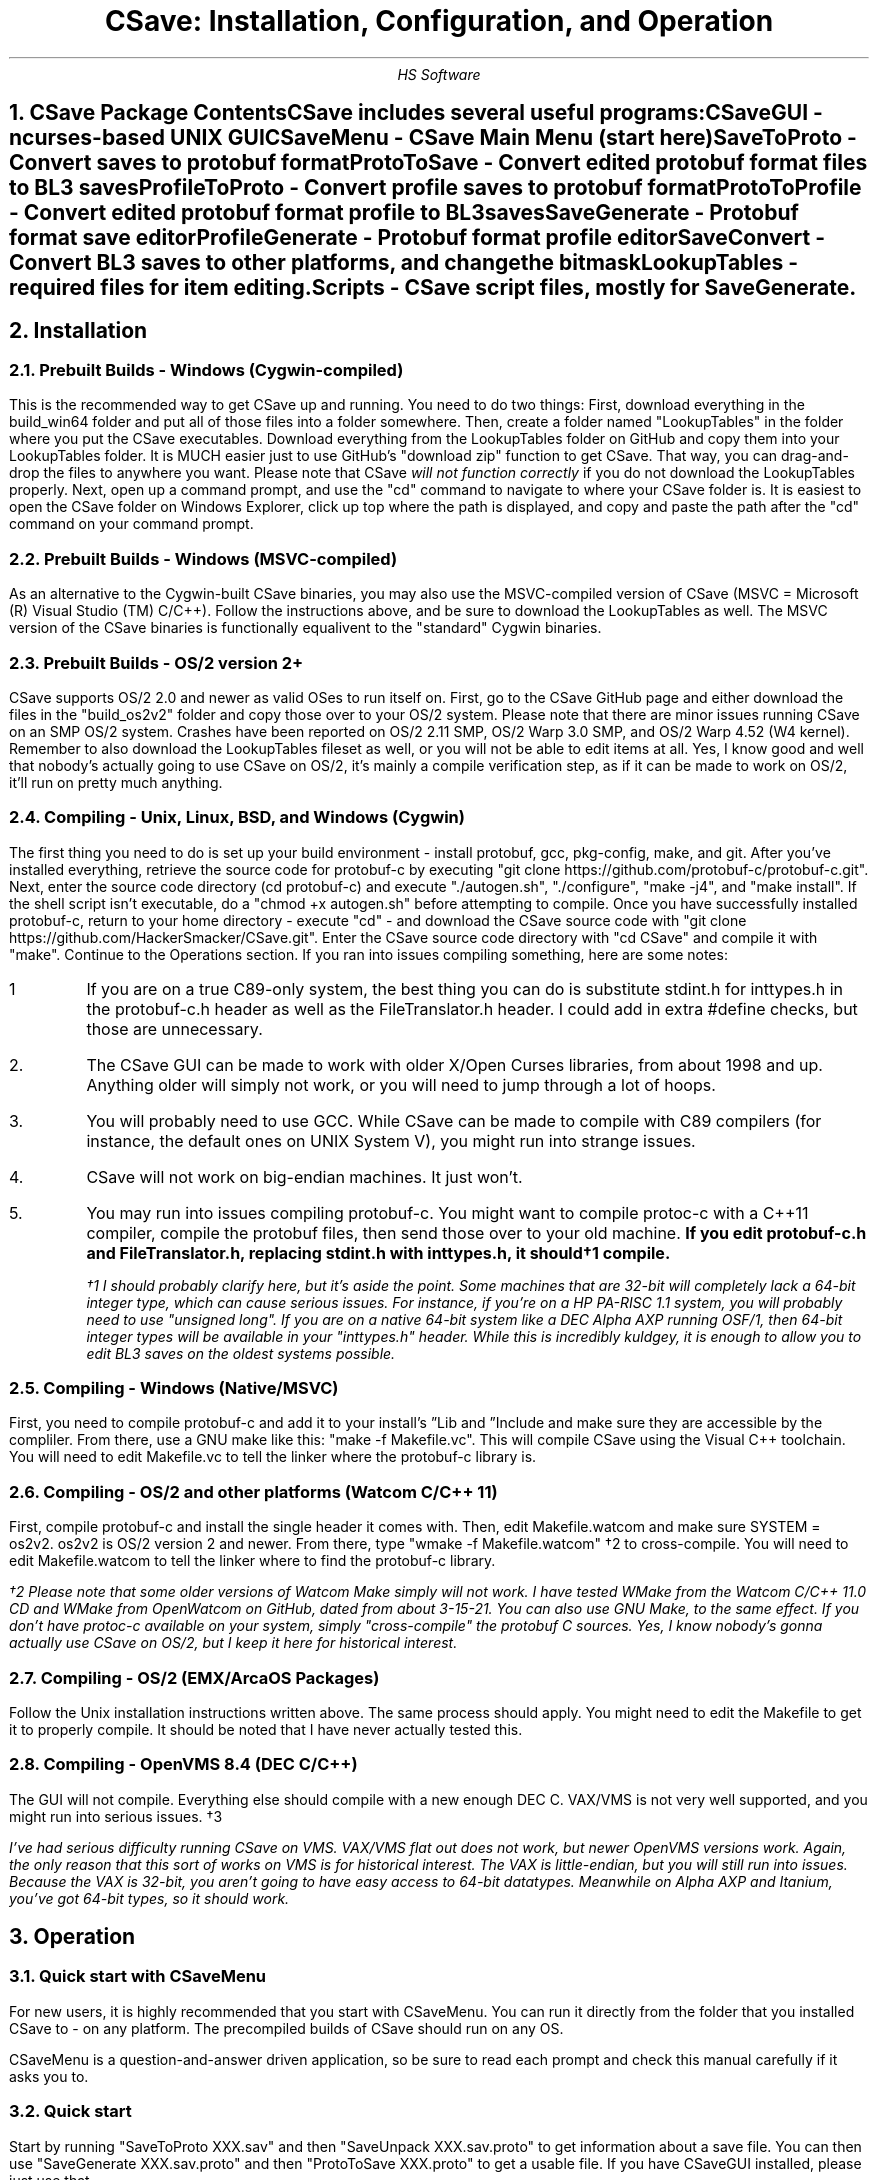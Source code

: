.TL
CSave: Installation, Configuration, and Operation
.AU
HS Software

.NH 1
CSave Package Contents
.br
.R
CSave includes several useful programs:
.br
CSaveGUI - ncurses-based UNIX GUI
.br
CSaveMenu - CSave Main Menu
.B
(start here)
.R
.br
SaveToProto - Convert saves to protobuf format
.br
ProtoToSave - Convert edited protobuf format files to BL3 saves
.br
ProfileToProto - Convert profile saves to protobuf format
.br
ProtoToProfile - Convert edited protobuf format profile to BL3 saves
.br
SaveGenerate - Protobuf format save editor
.br
ProfileGenerate - Protobuf format profile editor
.br
SaveConvert - Convert BL3 saves to other platforms, and change the bitmask
.br
LookupTables - required files for item editing.
.br
Scripts - CSave script files, mostly for SaveGenerate.
.br

.NH 1
Installation

.NH 2
Prebuilt Builds - Windows (Cygwin-compiled)
.PP
This is the recommended way to get CSave up and running. You need to do two things:
First, download everything in the build_win64 folder and put all of those files into
a folder somewhere. Then, create a folder named "LookupTables" in the folder where you
put the CSave executables. Download everything from the LookupTables folder on GitHub
and copy them into your LookupTables folder. It is MUCH easier just to use GitHub's
"download zip" function to get CSave. That way, you can drag-and-drop the files to
anywhere you want. Please note that CSave
.I
will not function correctly
.R
if you do not download the LookupTables properly. Next, open up a command prompt, and use
the "cd" command to navigate to where your CSave folder is. It is easiest to open the
CSave folder on Windows Explorer, click up top where the path is displayed, and copy and
paste the path after the "cd" command on your command prompt. 

.NH 2
Prebuilt Builds - Windows (MSVC-compiled)
.PP
As an alternative to the Cygwin-built CSave binaries, you may also use the MSVC-compiled
version of CSave (MSVC = Microsoft (R) Visual Studio (TM) C/C++). Follow the instructions
above, and be sure to download the LookupTables as well. The MSVC version of the CSave
binaries is functionally equalivent to the "standard" Cygwin binaries.

.NH 2
Prebuilt Builds - OS/2 version 2+
.PP
CSave supports OS/2 2.0 and newer as valid OSes to run itself on. First, go to the
CSave GitHub page and either download the files in the "build_os2v2" folder and copy
those over to your OS/2 system. Please note that there are minor issues running CSave
on an SMP OS/2 system. Crashes have been reported on OS/2 2.11 SMP, OS/2 Warp 3.0 SMP,
and OS/2 Warp 4.52 (W4 kernel). Remember to also download the LookupTables fileset as 
well, or you will not be able to edit items at all. Yes, I know good and well that
nobody's actually going to use CSave on OS/2, it's mainly a compile verification step,
as if it can be made to work on OS/2, it'll run on pretty much anything.

.NH 2
Compiling - Unix, Linux, BSD, and Windows (Cygwin)
.PP
The first thing you need to do is set up your build environment - install protobuf, gcc, 
pkg-config, make, and git. After you've installed everything, retrieve the source code for
protobuf-c by executing "git clone https://github.com/protobuf-c/protobuf-c.git". Next, 
enter the source code directory (cd protobuf-c) and execute "./autogen.sh", "./configure", "make -j4", 
and "make install". If the shell script isn't executable, do a "chmod +x autogen.sh" before
attempting to compile. Once you have successfully installed protobuf-c, return to your home
directory - execute "cd" - and download the CSave source code with "git clone https://github.com/HackerSmacker/CSave.git".
Enter the CSave source code directory with "cd CSave" and compile it with "make". Continue
to the Operations section. If you ran into issues compiling something, here are some notes:
.IP 1
If you are on a true C89-only system, the best thing you can do is substitute stdint.h
for inttypes.h in the protobuf-c.h header as well as the FileTranslator.h header. I could
add in extra #define checks, but those are unnecessary. 
.IP 2.
The CSave GUI can be made to work with older X/Open Curses libraries, from about 1998
and up. Anything older will simply not work, or you will need to jump through a lot
of hoops. 
.IP 3.
You will probably need to use GCC. While CSave can be made to compile with C89 compilers
(for instance, the default ones on UNIX System V), you might run into strange issues.
.IP 4.
CSave will not work on big-endian machines. It just won't. 
.IP 5. 
You may run into issues compiling protobuf-c. You might want to compile protoc-c with a
C++11 compiler, compile the protobuf files, then send those over to your old machine.
.B
If you edit protobuf-c.h and FileTranslator.h, replacing stdint.h with inttypes.h, it should\(dg1 compile.
.R
.FS
\(dg1 I should probably clarify here, but it's aside the point. Some machines that are 32-bit
will completely lack a 64-bit integer type, which can cause serious issues. For instance, if
you're on a HP PA-RISC 1.1 system, you will probably need to use "unsigned long". If you are on
a native 64-bit system like a DEC Alpha AXP running OSF/1, then 64-bit integer types will be
available in your "inttypes.h" header. While this is incredibly kuldgey, it is enough to allow
you to edit BL3 saves on the oldest systems possible.
.FE

.NH 2
Compiling - Windows (Native/MSVC)
.PP
First, you need to compile protobuf-c and add it to your install's
.U
Lib
.R
and
.U
Include
.R
and make sure they are accessible by the compliler. From there, use a GNU make like this:
"make -f Makefile.vc". This will compile CSave using the Visual C++ toolchain. You will need
to edit Makefile.vc to tell the linker where the protobuf-c library is.

.NH 2
Compiling - OS/2 and other platforms (Watcom C/C++ 11)
.PP
First, compile protobuf-c and install the single header it comes with.
Then, edit Makefile.watcom and make sure SYSTEM = os2v2. os2v2 is OS/2 version 2 and newer. 
From there, type "wmake -f Makefile.watcom" \(dg2
to cross-compile. You will need to edit Makefile.watcom to tell the linker where to find the
protobuf-c library. 

.FS
\(dg2 Please note that some older versions of Watcom Make simply will not work. I have tested
WMake from the Watcom C/C++ 11.0 CD and WMake from OpenWatcom on GitHub, dated from about 3-15-21.
You can also use GNU Make, to the same effect. If you don't have protoc-c available on your system,
simply "cross-compile" the protobuf C sources. Yes, I know nobody's gonna actually use CSave on 
OS/2, but I keep it here for historical interest. 
.FE

.NH 2
Compiling - OS/2 (EMX/ArcaOS Packages)
.PP
Follow the Unix installation instructions written above. The same process should apply. You might
need to edit the Makefile to get it to properly compile. It should be noted that I have never
actually tested this.

.NH 2
Compiling - OpenVMS 8.4 (DEC C/C++)
.PP
The GUI will not compile. Everything else should compile with a new enough DEC C. VAX/VMS is
not very well supported, and you might run into serious issues. \(dg3

.FS
I've had serious difficulty running CSave on VMS. VAX/VMS flat out does not work, but newer OpenVMS
versions work. Again, the only reason that this sort of works on VMS is for historical interest. 
The VAX
.I
is
.R
little-endian, but you will still run into issues. Because the VAX is 32-bit, you aren't going to
have easy access to 64-bit datatypes. Meanwhile on Alpha AXP and Itanium, you've got 64-bit types,
so it should work.
.FE

.NH 1
Operation

.NH 2
Quick start with CSaveMenu
.PP
For new users, it is highly recommended that you start with CSaveMenu. You can run it directly from the folder that you installed CSave to - on any platform. The precompiled builds of CSave should run on any OS. 
.PP
CSaveMenu is a question-and-answer driven application, so be sure to read each prompt and check this manual carefully if it asks you to.

.NH 2
Quick start
.PP
Start by running "SaveToProto XXX.sav" and then "SaveUnpack XXX.sav.proto" to get information about a save file. You can then use "SaveGenerate XXX.sav.proto" and then "ProtoToSave XXX.proto" to get a usable file. If you have CSaveGUI installed, please just use that.


.NH 2
Converting saves
.PP
The included utilities "SaveToProto" and "ProtoToSave" to convert to and from "binary format" (i.e. a normal save file) and "protobuf format" (the data actually in the save file) with ease. These programs take one parameter each - the name of the save file. 
.br
To convert a save to protobuf format: "SaveToProto original.sav"
.br
To edit the file: "SaveGenerate original.sav.proto edited.proto"
.br
To convert from protobuf format to binary format: "ProtoToSave edited.proto original.sav"
.br
.PP
Likewise, you must also convert your profile saves. To acomplish this, use these programs:
.br
To convert a profile to protobuf format: "ProfileToProto profile.sav"
.br
To edit the file: "ProfileGenereate profile.sav.proto profedited.sav.proto"
.br
To convert from protobuf format to binary format: "ProtoToProfile profedited.sav.proto profile.sav"
.PP
If you want to convert to and from console saves, simply put the "profile code" number as the last command line argument.
For SaveToProto, enter something like this: "SaveToProto 2.sav 3" (3 is the platform code for PS4 saves). 
For ProtoToSave, enter something like this: "ProtoToSave 2.sav.proto 2.sav 3"

.NH 2
Converting saves across different platforms
.PP
The "SaveConvert" program can convert, for instance, a PS4 save to a PC save. It manipulates the header and re-encodes
the save data. Use this program with care, as it is basically a shortcut to running SaveToProto and ProtoToSave, except
this program manipulates the headers to make the game not clobber over your save. Of course, you can also use a series
of other CSave commands to manually convert saves without using SaveConvert. SaveConvert is useful for converting a large
amount of saves in batch - just be sure to specify the correct platform numbers.

.NH 2
Running scripts
.PP
There are several example scripts in the "Scripts" folder included with the distribution. Please inspect these 
files and realize that they are actually just a series of commands you pipe into SaveGenerate or ProfileGenerate. 
To "run" a script file, use a command like this: "SaveGenerate input.sav.proto output.sav.proto < scriptFile.txt". 
Please note that your command shell might have different command syntax. Make sure that "SaveGenerate" and/or
"ProfileGenerate" are in your system path, or are in the same folder as your scripts are stored. Also note that the
Windows command processor and PowerShell are not case-sensitive.

.NH 2
Editing saves

.NH 2
Comprehensive List of ProfileGenerate commands

.NH 3 
set goldenkeys
.PP
This command sets how many Golden Keys you have. It will ask for how many you want.

.NH 3
set diamondkeys
.PP
This command works exactly like the command that sets golden keys, except this
one will prompt you for how many Diamond Keys you want.

.NH 3
set vckeys
.PP
This command will allow you to get Vault Card reward keys. This does not affect the chests
at all, you will need to use "set vaultcardchests" for that.

.NH 3
set vcid
.PP
This command will set which Vault Card is currently active. Usually, this is
1, but as the game continues to be updated, this value can be changed. Please
note that setting it to some unknown high value will result in weirdness.

.NH 3
set vcdayseed
.PP
This command will set the seed for the current day. Since you will need to
run this command often, it might be advisable to use a Windows scheduled
task or a UNIX cron job to run a script over your profile save and force the
seed to be something unique every day. The Vault Card index counter starts
from zero, so card 1 is actually 0.

.NH 3
set vcweekseed
.PP
This command functions exactly like "set vcdayseed" but it sets the reward
seed for the week. As before, you might want to use a cron job or a scheduled
task to automate this. Like other commands, the index starts at zero.

.NH 3
set vcrewardcardid
.PP
This command is "dangerous" and should be used with care. This command will
allow you to manipulate the card ID associated with a Vault Card rewards
object. This value does not affect much, but you should not change it unless
you really know what you're doing, as setting it to something invalid might
result in a corrupted game save or a crashing game.

.NH 3
set vcexp
.PP
This command will set how much experience is on a certain Vault Card. It will
prompt for the card to modify (again, the first card is ID 0) and how much
experience you want to put on it. 

.NH 3
set vcchests
.PP
This command will set how many openable chests there are. Specify the card ID
and the number of openable chests.

.NH 3
set vcchestsopened
.PP
There isn't much point to this command, but it allows you to set how many
Vault Card reward chests you have opened.

.NH 3
set vcusedkeys
.PP
This command sets how many keys you have used. This is the opposite of
"set vckeys". This has similar relevance to the "set vcchestsopened" command,
as in, it's basically useless.

.NH 3
unlock all
.PP
Unlocks
.I
everything.
.R
Please note that this could cause some problems. Also,
.B
ABSOLUTELY UNDER NO CIRCUMSTANCES USE THIS COMMAND UNLESS YOU HAVE MET THE LICENSE REQUIREMENTS. 
IT IS ILLEGAL TO USE THIS COMMAND TO OBTAIN CONTENT WHICH YOU DID NOT PAY FOR. I ASSUME NO LIABILITY
IF YOU USE THIS.
.R

.NH 3
set gtokens
.PP
This command can be used to set how many unredeemed Guardian Rank tokens you have. Specify any number.

.NH 3
set grank
.PP
Use this command to set your Guardian Rank level (the one that appears at the bottom of the screen). Use
this command with caution, as this is a deprecated field.

.NH 3
set gexp
.PP
Set the
.I
old
.R
Guardian Rank experience level. Please note that this value is no longer used.

.NH 3
set gnewexp
.PP
Set the Guardian Rank experience level. Use this instead of the "set gexp" command as that field
is no longer used by the game.

.NH 3
set gseed
.PP
Set the Guardian Rank random rewards seed. Please enter it in integer form. ProfileUnpack will output
that value in integer form. If you are given a hexadecimal-format seed, use a calculator to convert it
to decimal and enter it.

.NH 3
set greward
.PP
Set the parameters of a Guardian Rank reward. This will prompt you for the class path to a reward, you
will need to obtain a list of these from the game files. For info on how to get at this data, please
look for an article named "Accessing Borderlands 3 Data" on the BLCmods or BLCM GitHub pages. 


.NH 2
Comprehensive List of SaveGenerate commands

.NH 3
quit, exit
.PP
Exit from SaveGenerate. The output file will be generated and saved. Please now run ProtoToSave to pack
the save file into a BL3 binary format save.

.NH 3
set name
.PP
Set the player's preferred name. It will prompt for a string.

.NH 3
set class
.PP
Sets the player's class. Takes an integer. 0 is Amara, 1 is FL4K, 2 is Moze, and 3 is Zane.

.NH 3
set sdu
.PP
Sets SDU values. Iterates through each SDU and prompts for a new level. Press Enter to use the previous value,
or specify a blank line if using a script file. If you are using a script file and you have too many blank lines,
the editor will ignore them. If you don't have enough blank lines, the editor will set that SDU to zero.

.NH 3
set mayhemlevel
.PP
Set the Mayhem Mode level for any playthrough you want. It will first prompt for the Mayhem level you
want, then it will prompt for what playthrough you want to update. Playthrough 0 is NVMH, and 1 is TVHM.

.NH 3
set expoints
.PP
Set the total amount of experience points. This does not mean set the level - setting the EXP level affects
the level because you need a certain amount of EXP to clear that level. Prompts for an integer value.

.NH 3
set level
.PP
Sets the player level by getting the level, and setting the EXP to the minimum required to clear that level.
Prompts for an integer. The max accepted value is 80, although this will not be accepted by the game, and will
instead drop you down to the current level cap.

.NH 3
set quest
.PP
This command will prompt the user for three things: first, the quest path. Use "SaveUnpack name.proto | grep CSAV001MSN"
to find the quest. Copy and paste the class path for the mission into the editor. When prompted for the playthrough,
enter 0 for NVHM or 1 for TVHM. Next, enter the quest state like this: 0 is Not Started, 1 is Active, 2 is
Completed, 3 is Failed, and 4 is Unknown. Do not enter 4, your game will most likely crash.

.NH 3
set guardianrank
.PP
This feature is currently not implemented. Check back later for an update.

.NH 3
set money
.PP
Set how much money you have. Takes an integer.

.NH 3
set eridium
.PP
Sets how much Eridium you have. Takes an integer.

.NH 3
unlock skilltree
.PP
Enable the selection of all skills on the tree. Does not coorespond to how many skill points you have.

.NH 3
set skillpoints
.PP
Sets how many skill points you have. Takes an integer - there does not appear to be a cap on this value.

.NH 3
set challenge
.PP
Modifies a challenge. "Challenges" includes crew challenges, and those challenges that pop up on the
left side of your screen every now and then (especially during a new playthrough). Challenges are shared
between playthroughs, so it will not prompt if you want to search NVHM or TVHM. It will first prompt you
for what challenge you want. Enter the class path of the challenge (remember to use SaveUnpack to find them).
Then, enter a completion state (1 for completed and 0 for uncompleted).

.NH 3
set leagueid
.PP
This command will set the current league ID, in other words, the active event. Generally speaking,
ID 1 is Bloody Harvest, 2 is Broken Hearts Day, and 3 is Revenge of the Cartels. Please note that setting
this value to something out-of-the-range will probably crash your game.

.NH 3
set leagueinst
.PP
This command, much like the one above, will allow you to select an event. League instance ID 1 is for the
first occurrence of that event, and 2 is for the second occurrence. Go to the end of this manual for an
easy table of what numbers to enter here (and for "set leagueid").

.NH 2
Comprehensive List of ItemLookupTest Commands

.NH 3
findtable
.PP
Allows you to look up an item table whose name you specify. For instance, BPInvPart_SM_TED_C
(or any of the files included in the LookupTables directory). This is the command you can use
to verify your CSave installation.

.NH 3
getindex
.PP
Extracts out an item class path. The format for the input is the "index" in a table of an
item. This is the same number that is encoded in the BL3 serial format data. You can use this
command to quickly look up what an item's index is if you manually examine an inventory serial.

.NH 3
findindex
.PP
This command takes a class path to an object and returns its index. This command calls the same
function that the item editing code uses to manipulate stored items. If this command does not
properly work, you have encountered a serious issue and you won't be able to edit items with
CSave.



.NH 2
Comprehensive list of CSave message prefixes
.R
.br
CSAV001GEN - General information
.br
CSAV001CLS - Player class information
.br
CSAV001SKL - Skill points, XP, skills, and tree information
.br
CSAV001SDU - SDU information
.br
CSAV001VEH - Vehicle parts, loadouts, and configurations
.br
CSAV001MSN - Missions/quests
.br
CSAV001AMO - Ammo and grenades
.br
CSAV001GRD - Guardian rank, level, perks, and rewards
.br
CSAV001ROM - Crew quarters/bedroom information (including guns on the rack)
.br
CSAV001ECH - ECHO logs
.br
CSAV001FTM - Fast Travel machines: blacklisted, active, and reachable
.br
CSAV001INV - Inventory: backpack and equipped
.br
CSAV001CUS - Customizations: color, skin, emotes
.br
CSAV001CHL - Challenge information
.br
CSAV001ICL - Money (ICL means Inventory Category List)
.br
CSAV001MHM - Mayhem Mode information
.br
CSAVOO1ILT - Item Lookup Test program
.br
CSAV001FIL - CSave file processing messages
.br
CSAV001ABD - Abnormal End (crash)
.br
CSAV001RWS - Read Write Save operations: loading and saving files
.br
CSAV001CNV - Conversion functions
.br
CSAV001RGN - Saved region data (possibly unused?)
.br
CSAV001VCD - Vault Card Data
.br
CSAV001EVT - Event/league save data
.br
CSAV001CLD - Cloud (crossplay?) data


.NH 2
Platform Codes
.PP
These numbers are supposed to be entered as the last command line argument on
SaveToProto, ProtoToSave, ProfileToProto, or ProtoToProfile.
.IP 1
PC save file - Steam
.IP 2
PC profile file - Steam
.IP 3
Ps4 save file
.IP 4
PS4 profile file
.IP 5
XB1 save file (NOT IMPLEMENTED)
.IP 6
XB1 profile file (NOT IMPLEMENTED)
.IP 7
PC save file - Epic Games
.IP 8
PC profile file - Epic Games
.IP 9
XBSX save file (NOT IMPLEMENTED)
.IP 10
XBSX profile file (NOT IMPLEMENTED)
.IP 11
PS5 save file (NOT IMPLEMENTED)
.IP 12
PS5 profile file (NOT IMPLEMENTED)


.NH 1
Other Programs
.PP
The CSave source code contains other programs, including:
.IP 1.
ReadSaveHeader
.IP 2.
ItemLookupTest
.IP 3.
GenSaveHeader
.PP
These programs can be used to test CSave. ReadSaveHeader is especially useful for getting
information about what platform a save originated on, while GenSaveHeader can make a save
header to make completely new save files. Please note that using GenSaveHeader with
SaveGenerate and then ProtoToSave is rather risky, as the game will fill in a lot of missing
information. ItemLookupTest is used to get information about items, and is mainly present
to test your installation's paths. 

.NH 1
FAQ
.PP
.I
What does CSAV001 mean?
.R
Well, it's the message prefix. CSave was originally intended to be part
of one of my MVS (IBM mainframe) systems, and on that operating system,
every message is prefixed by a message code. Ideally, if you came across
an error message, you could go to the "Messages and Codes" manual for
that program product, and you would flip through it looking for that message
number, and it would tell you how to fix it. Since CSave would like to honor
its MVS heritage, the message prefixes still persist in the latest CSave
versions.
.PP
.I
Can CSave export a PS4 save that I can put on a flash drive?
.R
No, and it never will. In order to produce an importable PS4 save, you will
need to cryptographically sign it. Since I don't have those certificates
required to sign a save and never will, you're on your own here. 
.PP
.I
Will CSave ever support XB1 saves?
.R
Probably not. I have no knowledge of how the XB1 save format works, and 
they're probably encrypted like they are on the PS4. Since I also am not
going to have those certificates, you're on your own here too. Technically,
CSave also does not support producing even the XB1 header, as nobody has
been able to examine XB1 save files to investigate the header and bitmask.
.PP
.I
Why does CSave support all these weird OSes?
.R
Why not? I figured that if I can get CSave to run on computers from the 
Bad Old Days, like VAX/VMS, Windows NT, OS/2, and VM/CMS, it should literally
run on anything. This was mainly intended to improve portability and weed out
bugs, as I have encountered several portability bugs in libprotobuf-c that
have resulted in CSave only working on little-endian systems. 
.PP
.I
Why does CSave crash so much?
.R
Mainly because I simply don't have the time to throughly test CSave and weed
out every possible bug. However, if you do encounter lots of crashes, please
file a bug report on GitHub and I will get to it to the best of my ability.

.NH 1
Additional Help
.PP
If you need more help, please check out the UNIX manpages that have been added
to the source repository. These are intended as a supplement to this manual, and
to help you remember the commands' arguments should you forget. If you are encountering
actual bugs, please file a bug report. If you have any further questions, you're 
on your own. 

.NH 1
League Instance/ID Table
.PP
Printed below is a table of the supported league and instance IDs.
.TS
allbox;
c s s
c c c
c c c
c c c
c c c
c c c
c c c 
c c c.
IDs
Event Name	ID	Instance
Bloody Harvest 2019	1	1
Broken Hearts Day 2020	2	1
Revenge of the Cartels 2020	3	1
Broken Hearts Day 2021	2	2
Revenge of the Cartels 2021	3	2
Bloody Harvest 2021	1	2
.TE 
